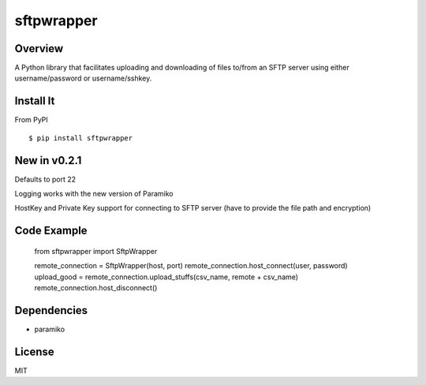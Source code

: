 sftpwrapper
===========

Overview
--------
A Python library that facilitates uploading and downloading of files to/from an SFTP server using either username/password or username/sshkey.

Install It
----------
From PyPI ::

    $ pip install sftpwrapper

New in v0.2.1
-------------
Defaults to port 22

Logging works with the new version of Paramiko

HostKey and Private Key support for connecting to SFTP server (have to provide the file path and encryption)

Code Example
------------
    from sftpwrapper import SftpWrapper

    remote_connection = SftpWrapper(host, port)
    remote_connection.host_connect(user, password)
    upload_good = remote_connection.upload_stuffs(csv_name, remote + csv_name)
    remote_connection.host_disconnect()

Dependencies
------------
* paramiko

License
--------
MIT